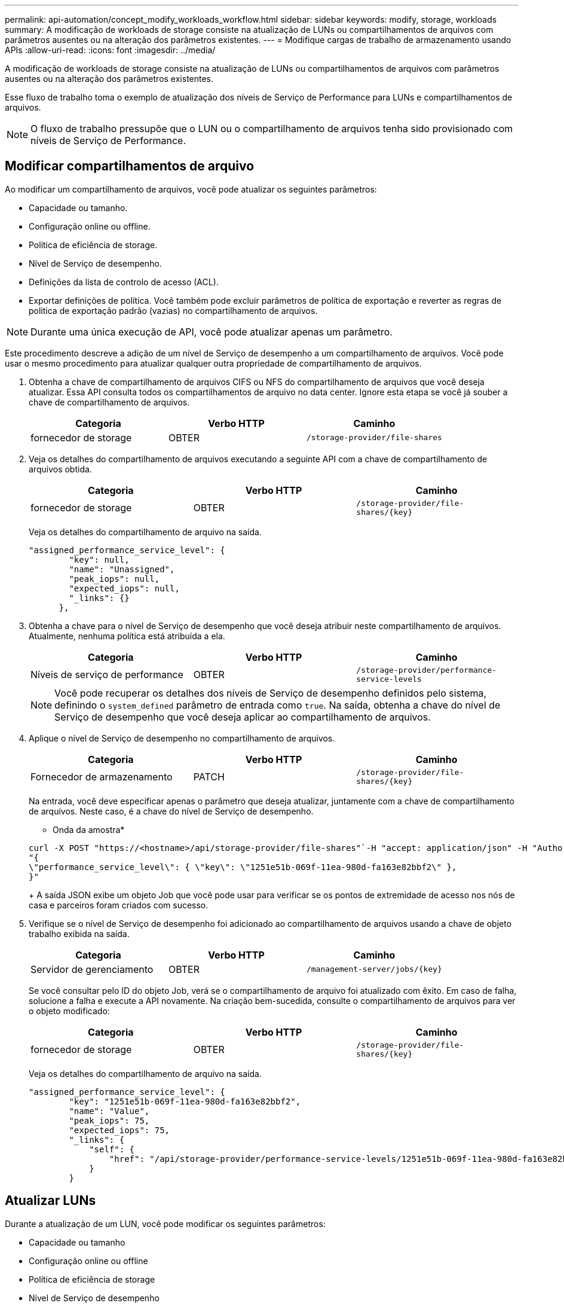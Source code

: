---
permalink: api-automation/concept_modify_workloads_workflow.html 
sidebar: sidebar 
keywords: modify, storage, workloads 
summary: A modificação de workloads de storage consiste na atualização de LUNs ou compartilhamentos de arquivos com parâmetros ausentes ou na alteração dos parâmetros existentes. 
---
= Modifique cargas de trabalho de armazenamento usando APIs
:allow-uri-read: 
:icons: font
:imagesdir: ../media/


[role="lead"]
A modificação de workloads de storage consiste na atualização de LUNs ou compartilhamentos de arquivos com parâmetros ausentes ou na alteração dos parâmetros existentes.

Esse fluxo de trabalho toma o exemplo de atualização dos níveis de Serviço de Performance para LUNs e compartilhamentos de arquivos.

[NOTE]
====
O fluxo de trabalho pressupõe que o LUN ou o compartilhamento de arquivos tenha sido provisionado com níveis de Serviço de Performance.

====


== Modificar compartilhamentos de arquivo

Ao modificar um compartilhamento de arquivos, você pode atualizar os seguintes parâmetros:

* Capacidade ou tamanho.
* Configuração online ou offline.
* Política de eficiência de storage.
* Nível de Serviço de desempenho.
* Definições da lista de controlo de acesso (ACL).
* Exportar definições de política. Você também pode excluir parâmetros de política de exportação e reverter as regras de política de exportação padrão (vazias) no compartilhamento de arquivos.


[NOTE]
====
Durante uma única execução de API, você pode atualizar apenas um parâmetro.

====
Este procedimento descreve a adição de um nível de Serviço de desempenho a um compartilhamento de arquivos. Você pode usar o mesmo procedimento para atualizar qualquer outra propriedade de compartilhamento de arquivos.

. Obtenha a chave de compartilhamento de arquivos CIFS ou NFS do compartilhamento de arquivos que você deseja atualizar. Essa API consulta todos os compartilhamentos de arquivo no data center. Ignore esta etapa se você já souber a chave de compartilhamento de arquivos.
+
[cols="3*"]
|===
| Categoria | Verbo HTTP | Caminho 


 a| 
fornecedor de storage
 a| 
OBTER
 a| 
`/storage-provider/file-shares`

|===
. Veja os detalhes do compartilhamento de arquivos executando a seguinte API com a chave de compartilhamento de arquivos obtida.
+
[cols="3*"]
|===
| Categoria | Verbo HTTP | Caminho 


 a| 
fornecedor de storage
 a| 
OBTER
 a| 
`/storage-provider/file-shares/\{key}`

|===
+
Veja os detalhes do compartilhamento de arquivo na saída.

+
[listing]
----
"assigned_performance_service_level": {
        "key": null,
        "name": "Unassigned",
        "peak_iops": null,
        "expected_iops": null,
        "_links": {}
      },
----
. Obtenha a chave para o nível de Serviço de desempenho que você deseja atribuir neste compartilhamento de arquivos. Atualmente, nenhuma política está atribuída a ela.
+
[cols="3*"]
|===
| Categoria | Verbo HTTP | Caminho 


 a| 
Níveis de serviço de performance
 a| 
OBTER
 a| 
`/storage-provider/performance-service-levels`

|===
+
[NOTE]
====
Você pode recuperar os detalhes dos níveis de Serviço de desempenho definidos pelo sistema, definindo o `system_defined` parâmetro de entrada como `true`. Na saída, obtenha a chave do nível de Serviço de desempenho que você deseja aplicar ao compartilhamento de arquivos.

====
. Aplique o nível de Serviço de desempenho no compartilhamento de arquivos.
+
[cols="3*"]
|===
| Categoria | Verbo HTTP | Caminho 


 a| 
Fornecedor de armazenamento
 a| 
PATCH
 a| 
`/storage-provider/file-shares/\{key}`

|===
+
Na entrada, você deve especificar apenas o parâmetro que deseja atualizar, juntamente com a chave de compartilhamento de arquivos. Neste caso, é a chave do nível de Serviço de desempenho.

+
* Onda da amostra*

+
[listing]
----
curl -X POST "https://<hostname>/api/storage-provider/file-shares"`-H "accept: application/json" -H "Authorization: Basic <Base64EncodedCredentials>" -d
"{
\"performance_service_level\": { \"key\": \"1251e51b-069f-11ea-980d-fa163e82bbf2\" },
}"
----
+
A saída JSON exibe um objeto Job que você pode usar para verificar se os pontos de extremidade de acesso nos nós de casa e parceiros foram criados com sucesso.

. Verifique se o nível de Serviço de desempenho foi adicionado ao compartilhamento de arquivos usando a chave de objeto trabalho exibida na saída.
+
[cols="3*"]
|===
| Categoria | Verbo HTTP | Caminho 


 a| 
Servidor de gerenciamento
 a| 
OBTER
 a| 
`/management-server/jobs/\{key}`

|===
+
Se você consultar pelo ID do objeto Job, verá se o compartilhamento de arquivo foi atualizado com êxito. Em caso de falha, solucione a falha e execute a API novamente. Na criação bem-sucedida, consulte o compartilhamento de arquivos para ver o objeto modificado:

+
[cols="3*"]
|===
| Categoria | Verbo HTTP | Caminho 


 a| 
fornecedor de storage
 a| 
OBTER
 a| 
`/storage-provider/file-shares/\{key}`

|===
+
Veja os detalhes do compartilhamento de arquivo na saída.

+
[listing]
----
"assigned_performance_service_level": {
        "key": "1251e51b-069f-11ea-980d-fa163e82bbf2",
        "name": "Value",
        "peak_iops": 75,
        "expected_iops": 75,
        "_links": {
            "self": {
                "href": "/api/storage-provider/performance-service-levels/1251e51b-069f-11ea-980d-fa163e82bbf2"
            }
        }
----




== Atualizar LUNs

Durante a atualização de um LUN, você pode modificar os seguintes parâmetros:

* Capacidade ou tamanho
* Configuração online ou offline
* Política de eficiência de storage
* Nível de Serviço de desempenho
* Mapa de LUN


[NOTE]
====
Durante uma única execução de API, você pode atualizar apenas um parâmetro.

====
Este procedimento descreve a adição de um nível de Serviço de desempenho a um LUN. Você pode usar o mesmo procedimento para atualizar qualquer outra propriedade LUN.

. Obtenha a chave LUN do LUN que pretende atualizar. Essa API retorna detalhes de todos OS LUNS no data center. Ignore esta etapa se você já souber a chave LUN.
+
[cols="3*"]
|===
| Categoria | Verbo HTTP | Caminho 


 a| 
Fornecedor de armazenamento
 a| 
OBTER
 a| 
`/storage-provider/luns`

|===
. Veja os detalhes do LUN executando a seguinte API com a chave LUN que você obteve.
+
[cols="3*"]
|===
| Categoria | Verbo HTTP | Caminho 


 a| 
Fornecedor de armazenamento
 a| 
OBTER
 a| 
`/storage-provider/luns/\{key}`

|===
+
Veja os detalhes do LUN na saída. Você pode ver que não há nenhum nível de Serviço de desempenho atribuído a este LUN.

+
* Amostra de saída JSON*

+
[listing]
----

  "assigned_performance_service_level": {
        "key": null,
        "name": "Unassigned",
        "peak_iops": null,
        "expected_iops": null,
        "_links": {}
      },
----
. Obtenha a chave para o nível de Serviço de desempenho que você deseja atribuir ao LUN.
+
[cols="3*"]
|===
| Categoria | Verbo HTTP | Caminho 


 a| 
Níveis de serviço de performance
 a| 
OBTER
 a| 
`/storage-provider/performance-service-levels`

|===
+
[NOTE]
====
Você pode recuperar os detalhes dos níveis de Serviço de desempenho definidos pelo sistema, definindo o `system_defined` parâmetro de entrada como `true`. A partir da saída, obtenha a chave do nível de Serviço de desempenho que você deseja aplicar no LUN.

====
. Aplique o nível de Serviço de desempenho no LUN.
+
[cols="3*"]
|===
| Categoria | Verbo HTTP | Caminho 


 a| 
Fornecedor de armazenamento
 a| 
PATCH
 a| 
`/storage-provider/lun/\{key}`

|===
+
Na entrada, você deve especificar apenas o parâmetro que deseja atualizar, juntamente com a chave LUN. Neste caso, é a chave do nível de Serviço de desempenho.

+
* Onda da amostra*

+
[listing]
----
curl -X PATCH "https://<hostname>/api/storage-provider/luns/7d5a59b3-953a-11e8-8857-00a098dcc959" -H "accept: application/json" -H "Content-Type: application/json" H "Authorization: Basic <Base64EncodedCredentials>" -d
"{ \"performance_service_level\": { \"key\": \"1251e51b-069f-11ea-980d-fa163e82bbf2\" }"
----
+
A saída JSON exibe uma chave de objeto Job que você pode usar para verificar o LUN que você atualizou.

. Veja os detalhes do LUN executando a seguinte API com a chave LUN que você obteve.
+
[cols="3*"]
|===
| Categoria | Verbo HTTP | Caminho 


 a| 
Fornecedor de armazenamento
 a| 
OBTER
 a| 
`/storage-provider/luns/\{key}`

|===
+
Veja os detalhes do LUN na saída. Pode ver que o nível de Serviço de desempenho está atribuído a este LUN.

+
* Amostra de saída JSON*

+
[listing]
----

     "assigned_performance_service_level": {
        "key": "1251e51b-069f-11ea-980d-fa163e82bbf2",
        "name": "Value",
        "peak_iops": 75,
        "expected_iops": 75,
        "_links": {
            "self": {
                "href": "/api/storage-provider/performance-service-levels/1251e51b-069f-11ea-980d-fa163e82bbf2"
            }
----

